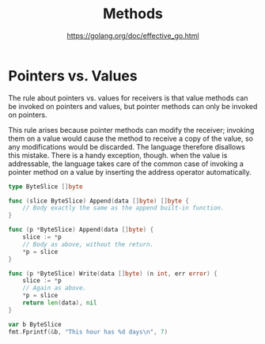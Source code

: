 #+TITLE: Methods
#+AUTHOR: https://golang.org/doc/effective_go.html

* Pointers vs. Values

The rule about pointers vs. values for receivers is that value methods can be
invoked on pointers and values, but pointer methods can only be invoked on
pointers.

This rule arises because pointer methods can modify the receiver; invoking them
on a value would cause the method to receive a copy of the value, so any
modifications would be discarded. The language therefore disallows this mistake.
There is a handy exception, though. when the value is addressable, the language
takes care of the common case of invoking a pointer method on a value by
inserting the address operator automatically.

#+BEGIN_SRC go
type ByteSlice []byte

func (slice ByteSlice) Append(data []byte) []byte {
    // Body exactly the same as the append built-in function.
}

func (p *ByteSlice) Append(data []byte) {
    slice := *p
    // Body as above, without the return.
    *p = slice
}

func (p *ByteSlice) Write(data []byte) (n int, err error) {
    slice := *p
    // Again as above.
    *p = slice
    return len(data), nil
}

var b ByteSlice
fmt.Fprintf(&b, "This hour has %d days\n", 7)
#+END_SRC
